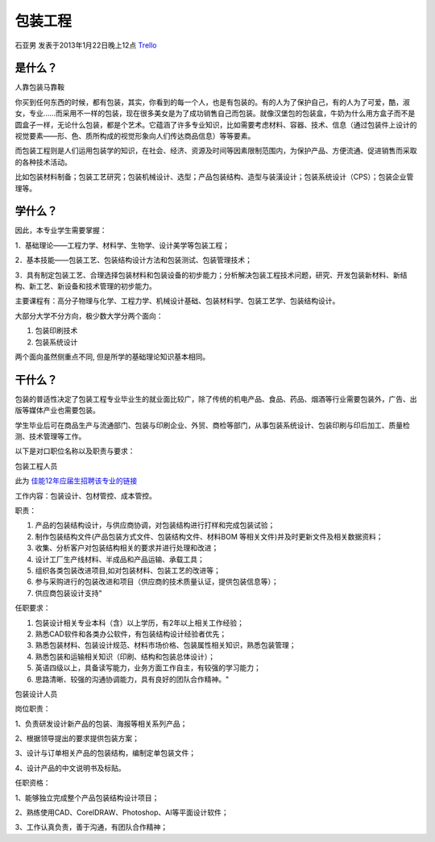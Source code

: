 包装工程
===============
石亚男 发表于2013年1月22日晚上12点 `Trello`_

.. _`Trello`: https://trello.com/card/sora/5073046e9ccf02412488bbcb/341

是什么？
-------------
人靠包装马靠鞍

你买到任何东西的时候，都有包装，其实，你看到的每一个人，也是有包装的。有的人为了保护自己，有的人为了可爱，酷，淑女，专业……而采用不一样的包装，现在很多美女是为了成功销售自己而包装。就像汉堡包的包装盒，牛奶为什么用方盒子而不是圆盒子一样，无论什么包装，都是个艺术。它蕴涵了许多专业知识，比如需要考虑材料、容器、技术、信息（通过包装件上设计的视觉要素——形、色、质所构成的视觉形象向人们传达商品信息）等等要素。

而包装工程则是人们运用包装学的知识，在社会、经济、资源及时间等因素限制范围内，为保护产品、方便流通、促进销售而采取的各种技术活动。

比如包装材料制备；包装工艺研究；包装机械设计、选型；产品包装结构、造型与装潢设计；包装系统设计（CPS）；包装企业管理等。


学什么？
-------------
因此，本专业学生需要掌握：

1．基础理论——工程力学、材料学、生物学、设计美学等包装工程；

2．基本技能——包装工艺、包装结构设计方法和包装测试、包装管理技术；

3．具有制定包装工艺、合理选择包装材料和包装设备的初步能力；分析解决包装工程技术问题，研究、开发包装新材料、新结构、新工艺、新设备和技术管理的初步能力。

主要课程有：高分子物理与化学、工程力学、机械设计基础、包装材料学、包装工艺学、包装结构设计。

大部分大学不分方向，极少数大学分两个面向：

1. 包装印刷技术

2. 包装系统设计
   
两个面向虽然侧重点不同, 但是所学的基础理论知识基本相同。

干什么？
-------------------
包装的普适性决定了包装工程专业毕业生的就业面比较广，除了传统的机电产品、食品、药品、烟酒等行业需要包装外，广告、出版等媒体产业也需要包装。

学生毕业后可在商品生产与流通部门、包装与印刷企业、外贸、商检等部门，从事包装系统设计、包装印刷与印后加工、质量检测、技术管理等工作。

以下是对口职位名称以及职责与要求：

包装工程人员

此为 `佳能12年应届生招聘该专业的链接`_ 

.. _`佳能12年应届生招聘该专业的链接`: http://search.baijob.com/job?jid=2335812

工作内容：包装设计、包材管控、成本管控。

职责： 

1. 产品的包装结构设计，与供应商协调，对包装结构进行打样和完成包装试验；

2. 制作包装结构文件(产品包装方式文件、包装结构文件、材料BOM 等相关文件)并及时更新文件及相关数据资料；

3. 收集、分析客户对包装结构相关的要求并进行处理和改进；

4. 设计工厂生产线材料、半成品和产品运输、承载工具；

5. 组织各类包装改进项目,如对包装材料、包装工艺的改进等；

6. 参与采购进行的包装改进和项目（供应商的技术质量认证，提供包装信息等）；

7. 供应商包装设计支持"

任职要求：

1. 包装设计相关专业本科（含）以上学历，有2年以上相关工作经验；

2. 熟悉CAD软件和各类办公软件，有包装结构设计经验者优先；

3. 熟悉包装材料、包装设计规范、材料市场价格、包装属性相关知识，熟悉包装管理；

4. 熟悉包装和运输相关知识（印刷、结构和包装总体设计）；

5. 英语四级以上，具备读写能力，业务方面工作自主，有较强的学习能力；

6. 思路清晰、较强的沟通协调能力，具有良好的团队合作精神。"

包装设计人员

岗位职责：

1、负责研发设计新产品的包装、海报等相关系列产品；

2、根据领导提出的要求提供包装方案；

3、设计与订单相关产品的包装结构，编制定单包装文件；

4、设计产品的中文说明书及标贴。

任职资格：

1、能够独立完成整个产品包装结构设计项目；

2、熟练使用CAD、CorelDRAW、Photoshop、AI等平面设计软件；

3、工作认真负责，善于沟通，有团队合作精神；
